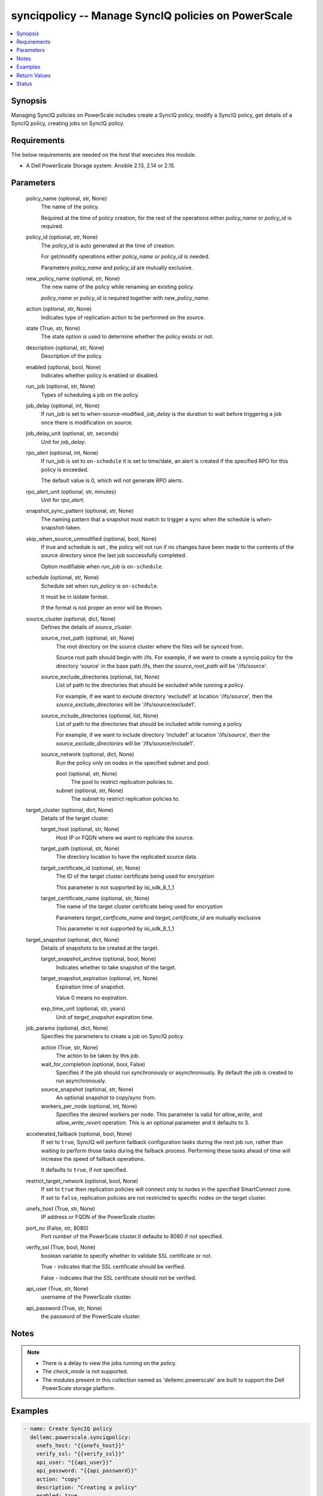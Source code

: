 .. _synciqpolicy_module:


synciqpolicy -- Manage SyncIQ policies on PowerScale
====================================================

.. contents::
   :local:
   :depth: 1


Synopsis
--------

Managing SyncIQ policies on PowerScale includes create a SyncIQ policy, modify a SyncIQ policy, get details of a SyncIQ policy, creating jobs on SyncIQ policy.



Requirements
------------
The below requirements are needed on the host that executes this module.

- A Dell PowerScale Storage system. Ansible 2.13, 2.14 or 2.15.



Parameters
----------

  policy_name (optional, str, None)
    The name of the policy.

    Required at the time of policy creation, for the rest of the operations either *policy_name* or *policy_id* is required.


  policy_id (optional, str, None)
    The *policy_id* is auto generated at the time of creation.

    For get/modify operations either *policy_name* or *policy_id* is needed.

    Parameters *policy_name* and *policy_id* are mutually exclusive.


  new_policy_name (optional, str, None)
    The new name of the policy while renaming an existing policy.

    *policy_name* or *policy_id* is required together with *new_policy_name*.


  action (optional, str, None)
    Indicates type of replication action to be performed on the source.


  state (True, str, None)
    The state option is used to determine whether the policy exists or not.


  description (optional, str, None)
    Description of the policy.


  enabled (optional, bool, None)
    Indicates whether policy is enabled or disabled.


  run_job (optional, str, None)
    Types of scheduling a job on the policy.


  job_delay (optional, int, None)
    If *run_job* is set to when-source-modified, *job_delay* is the duration to wait before triggering a job once there is modification on source.


  job_delay_unit (optional, str, seconds)
    Unit for *job_delay*.


  rpo_alert (optional, int, None)
    If *run_job* is set to ``on-schedule`` it is set to time/date, an alert is created if the specified RPO for this policy is exceeded.

    The default value is 0, which will not generate RPO alerts.


  rpo_alert_unit (optional, str, minutes)
    Unit for *rpo_alert*.


  snapshot_sync_pattern (optional, str, None)
    The naming pattern that a snapshot must match to trigger a sync when the schedule is when-snapshot-taken.


  skip_when_source_unmodified (optional, bool, None)
    If true and schedule is set , the policy will not run if no changes have been made to the contents of the source directory since the last job successfully completed.

    Option modifiable when *run_job* is ``on-schedule``.


  schedule (optional, str, None)
    Schedule set when *run_policy* is ``on-schedule``.

    It must be in isidate format.

    If the format is not proper an error will be thrown.


  source_cluster (optional, dict, None)
    Defines the details of *source_cluster*.


    source_root_path (optional, str, None)
      The root directory on the source cluster where the files will be synced from.

      Source root path should begin with /ifs. For example, if we want to create a synciq policy for the directory 'source' in the base path /ifs, then the *source_root_path* will be '/ifs/source'.


    source_exclude_directories (optional, list, None)
      List of path to the directories that should be excluded while running a policy.

      For example, if we want to exclude directory 'exclude1' at location '/ifs/source', then the *source_exclude_directories* will be '/ifs/source/exclude1'.


    source_include_directories (optional, list, None)
      List of path to the directories that should be included while running a policy

      For example, if we want to include directory 'include1' at location '/ifs/source', then the *source_exclude_directories* will be '/ifs/source/include1'.


    source_network (optional, dict, None)
      Run the policy only on nodes in the specified subnet and pool.


      pool (optional, str, None)
        The pool to restrict replication policies to.


      subnet (optional, str, None)
        The subnet to restrict replication policies to.




  target_cluster (optional, dict, None)
    Details of the target cluster.


    target_host (optional, str, None)
      Host IP or FQDN where we want to replicate the source.


    target_path (optional, str, None)
      The directory location to have the replicated source data.


    target_certificate_id (optional, str, None)
      The ID of the target cluster certificate being used for encryption

      This parameter is not supported by isi_sdk_8_1_1


    target_certificate_name (optional, str, None)
      The name of the target cluster certificate being used for encryption

      Parameters *target_certficate_name* and *target_certificate_id* are mutually exclusive

      This parameter is not supported by isi_sdk_8_1_1



  target_snapshot (optional, dict, None)
    Details of snapshots to be created at the target.


    target_snapshot_archive (optional, bool, None)
      Indicates whether to take snapshot of the target.


    target_snapshot_expiration (optional, int, None)
      Expiration time of snapshot.

      Value 0 means no expiration.


    exp_time_unit (optional, str, years)
      Unit of *target_snapshot* expiration time.



  job_params (optional, dict, None)
    Specifies the parameters to create a job on SyncIQ policy.


    action (True, str, None)
      The action to be taken by this job.


    wait_for_completion (optional, bool, False)
      Specifies if the job should run synchronously or asynchronously. By default the job is created to run asynchronously.


    source_snapshot (optional, str, None)
      An optional snapshot to copy/sync from.


    workers_per_node (optional, int, None)
      Specifies the desired workers per node. This parameter is valid for *allow_write*, and *allow_write_revert* operation. This is an optional parameter and it defaults to 3.



  accelerated_failback (optional, bool, None)
    If set to ``true``, SyncIQ will perform failback configuration tasks during the next job run, rather than waiting to perform those tasks during the failback process. Performing these tasks ahead of time will increase the speed of failback operations.

    It defaults to ``true``, if not specified.


  restrict_target_network (optional, bool, None)
    If set to ``true`` then replication policies will connect only to nodes in the specified SmartConnect zone. If set to ``false``, replication policies are not restricted to specific nodes on the target cluster.


  onefs_host (True, str, None)
    IP address or FQDN of the PowerScale cluster.


  port_no (False, str, 8080)
    Port number of the PowerScale cluster.It defaults to 8080 if not specified.


  verify_ssl (True, bool, None)
    boolean variable to specify whether to validate SSL certificate or not.

    True - indicates that the SSL certificate should be verified.

    False - indicates that the SSL certificate should not be verified.


  api_user (True, str, None)
    username of the PowerScale cluster.


  api_password (True, str, None)
    the password of the PowerScale cluster.





Notes
-----

.. note::
   - There is a delay to view the jobs running on the policy.
   - The *check_mode* is not supported.
   - The modules present in this collection named as 'dellemc.powerscale' are built to support the Dell PowerScale storage platform.




Examples
--------

.. code-block:: yaml+jinja

    
      - name: Create SyncIQ policy
        dellemc.powerscale.synciqpolicy:
          onefs_host: "{{onefs_host}}"
          verify_ssl: "{{verify_ssl}}"
          api_user: "{{api_user}}"
          api_password: "{{api_password}}"
          action: "copy"
          description: "Creating a policy"
          enabled: true
          policy_name: "New_policy"
          run_job: "on-schedule"
          schedule: "every 1 days at 12:00 PM"
          skip_when_source_unmodified: true
          rpo_alert: 100
          source_cluster:
            source_root_path: "<path_to_source>"
            source_exclude_directories: "<path_to_exclude>"
            source_include_directories: "<path_to_include>"
            source_network:
              pool: "pool0"
              subnet: "subnet0"
          target_cluster:
            target_host: "198.10.xxx.xxx"
            target_path: "<path_to_target>"
            target_certificate_id: "7sdgvejkiau7629903048hdjdkljsbwgsuasj7169823kkckll"
          target_snapshot:
            target_snapshot_archive: true
            target_snapshot_expiration: 90
            exp_time_unit: "day"
          accelerated_failback: false
          restrict_target_network: true
          state: "present"

      - name: Modify SyncIQ policy
        dellemc.powerscale.synciqpolicy:
          onefs_host: "{{onefs_host}}"
          verify_ssl: "{{verify_ssl}}"
          api_user: "{{api_user}}"
          api_password: "{{api_password}}"
          policy_name: "New_policy"
          action: "sync"
          description: "Creating a policy"
          enabled: false
          run_job: "when-snapshot-taken"
          snapshot_sync_patten: "^snapshot\\-$latest"
          source_cluster:
            source_root_path: "<path_to_source>"
            source_exclude_directories: "<path_to_exclude>"
            source_include_directories: "<path_to_include>"
            source_network:
              pool: "pool1"
              subnet: "subnet1"
          target_cluster:
            target_host: "198.10.xxx.xxx"
            target_path: "<path_to_target>"
            target_certificate_id: "7sdgvejkiau7629903048hdjdkljsbwgsuasj716iuhywthsjk"
          target_snapshot:
            target_snapshot_archive: false
          accelerated_failback: true
          restrict_target_network: false
          state: "present"

      - name: Rename a SyncIQ policy
        dellemc.powerscale.synciqpolicy:
          onefs_host: "{{onefs_host}}"
          api_user: "{{api_user}}"
          api_password: "{{api_password}}"
          verify_ssl: "{{verify_ssl}}"
          policy_id: "d63b079d34adf2d2ec3ce92f15bfc730"
          new_policy_name: "Policy_Rename"
          state: "present"

      - name: Get SyncIQ policy details
        dellemc.powerscale.synciqpolicy:
          onefs_host: "{{onefs_host}}"
          api_user: "{{api_user}}"
          api_password: "{{api_password}}"
          verify_ssl: "{{verify_ssl}}"
          policy_name: "Policy_rename"
          state: "present"

      - name: Create a job on SyncIQ policy
        dellemc.powerscale.synciqpolicy:
          onefs_host: "{{onefs_host}}"
          api_user: "{{api_user}}"
          api_password: "{{api_password}}"
          verify_ssl: "{{verify_ssl}}"
          policy_name: "Test_SSL"
          job_params:
            action: "run"
            source_snapshot: "TestSIQ-snapshot"
            wait_for_completion: false
          state: "present"

      - name: Create a resync_prep job on SyncIQ policy
        dellemc.powerscale.synciqpolicy:
          onefs_host: "{{onefs_host}}"
          api_user: "{{api_user}}"
          api_password: "{{api_password}}"
          verify_ssl: "{{verify_ssl}}"
          policy_name: "Test_SSL"
          job_params:
            action: "resync_prep"
            source_snapshot: "TestSIQ-snapshot"
            wait_for_completion: false
          state: "present"

      - name: Allow writes on target of SyncIQ policy
        dellemc.powerscale.synciqpolicy:
          onefs_host: "{{onefs_host}}"
          api_user: "{{api_user}}"
          api_password: "{{api_password}}"
          verify_ssl: "{{verify_ssl}}"
          policy_name: "Test_SSL"
          job_params:
            action: "allow_write"
            source_snapshot: "TestSIQ-snapshot"
            workers_per_node: 3
            wait_for_completion: false
          state: "present"

      - name: Disallow writes on target of SyncIQ policy
        dellemc.powerscale.synciqpolicy:
          onefs_host: "{{onefs_host}}"
          api_user: "{{api_user}}"
          api_password: "{{api_password}}"
          verify_ssl: "{{verify_ssl}}"
          policy_name: "Test_SSL"
          job_params:
            action: "allow_write_revert"
            source_snapshot: "TestSIQ-snapshot"
            workers_per_node: 3
            wait_for_completion: false
          state: "present"

      - name: Delete SyncIQ policy by policy name
        dellemc.powerscale.synciqpolicy:
          onefs_host: "{{onefs_host}}"
          api_user: "{{api_user}}"
          api_password: "{{api_password}}"
          verify_ssl: "{{verify_ssl}}"
          policy_name: "Policy_rename"
          state: "absent"

      - name: Delete SyncIQ policy by policy ID
        dellemc.powerscale.synciqpolicy:
          onefs_host: "{{onefs_host}}"
          api_user: "{{api_user}}"
          api_password: "{{api_password}}"
          verify_ssl: "{{verify_ssl}}"
          policy_id: "d63b079d34adf2d2ec3ce92f15bfc730"
          state: "absent"



Return Values
-------------

changed (always, bool, )
  Whether or not the resource has changed.


synciq_policy_details (When SyncIQ policy exists, complex, )
  Details of the SyncIQ policy.


  name (, str, )
    The name of the policy.


  id (, str, )
    ID of the policy.


  enabled (, bool, )
    Indicates whether policy is enabled


  action (, str, )
    Type of action for the policy


  schedule (, str, )
    Type of schedule chosen to run a policy


  source_root_path (, str, )
    The path to the source directory to be replicated


  target_host (, str, )
    The IP/FQDN of the host where source is replicated


  target_path (, str, )
    The target directory where source is replicated


  jobs (, list, )
    List of jobs running on the policy



target_synciq_policy_details (When failover/failback is performed on target cluster, complex, )
  Details of the target SyncIQ policy.


  name (, str, )
    The name of the policy.


  id (, str, )
    ID of the policy.


  failover_failback_state (, str, )
    The state of the policy with respect to sync failover/failback.






Status
------





Authors
~~~~~~~

- Spandita Panigrahi (@panigs7) <ansible.team@dell.com>


